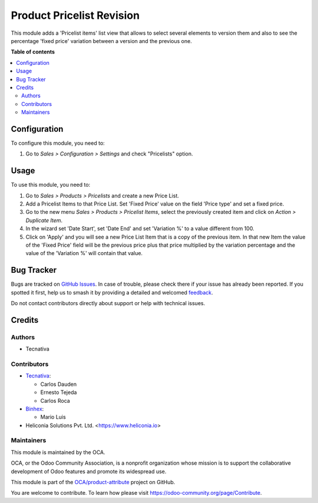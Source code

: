 ==========================
Product Pricelist Revision
==========================

.. 
   !!!!!!!!!!!!!!!!!!!!!!!!!!!!!!!!!!!!!!!!!!!!!!!!!!!!
   !! This file is generated by oca-gen-addon-readme !!
   !! changes will be overwritten.                   !!
   !!!!!!!!!!!!!!!!!!!!!!!!!!!!!!!!!!!!!!!!!!!!!!!!!!!!
   !! source digest: sha256:86751dcf13fada4efb92d2414fd0bf362e0042faf6aa473ac571efce4553f646
   !!!!!!!!!!!!!!!!!!!!!!!!!!!!!!!!!!!!!!!!!!!!!!!!!!!!

.. |badge1| image:: https://img.shields.io/badge/maturity-Beta-yellow.png
    :target: https://odoo-community.org/page/development-status
    :alt: Beta
.. |badge2| image:: https://img.shields.io/badge/licence-AGPL--3-blue.png
    :target: http://www.gnu.org/licenses/agpl-3.0-standalone.html
    :alt: License: AGPL-3
.. |badge3| image:: https://img.shields.io/badge/github-OCA%2Fproduct--attribute-lightgray.png?logo=github
    :target: https://github.com/OCA/product-attribute/tree/18.0/product_pricelist_revision
    :alt: OCA/product-attribute
.. |badge4| image:: https://img.shields.io/badge/weblate-Translate%20me-F47D42.png
    :target: https://translation.odoo-community.org/projects/product-attribute-18-0/product-attribute-18-0-product_pricelist_revision
    :alt: Translate me on Weblate
.. |badge5| image:: https://img.shields.io/badge/runboat-Try%20me-875A7B.png
    :target: https://runboat.odoo-community.org/builds?repo=OCA/product-attribute&target_branch=18.0
    :alt: Try me on Runboat

|badge1| |badge2| |badge3| |badge4| |badge5|

This module adds a 'Pricelist items' list view that allows to select
several elements to version them and also to see the percentage 'fixed
price' variation between a version and the previous one.

**Table of contents**

.. contents::
   :local:

Configuration
=============

To configure this module, you need to:

1. Go to *Sales > Configuration > Settings* and check "Pricelists"
   option.

Usage
=====

To use this module, you need to:

1. Go to *Sales > Products > Pricelists* and create a new Price List.
2. Add a Pricelist Items to that Price List. Set 'Fixed Price' value on
   the field 'Price type' and set a fixed price.
3. Go to the new menu *Sales > Products > Pricelist Items*, select the
   previously created item and click on *Action > Duplicate Item*.
4. In the wizard set 'Date Start', set 'Date End' and set 'Variation %'
   to a value different from 100.
5. Click on 'Apply' and you will see a new Price List Item that is a
   copy of the previous item. In that new Item the value of the 'Fixed
   Price' field will be the previous price plus that price multiplied by
   the variation percentage and the value of the 'Variation %' will
   contain that value.

Bug Tracker
===========

Bugs are tracked on `GitHub Issues <https://github.com/OCA/product-attribute/issues>`_.
In case of trouble, please check there if your issue has already been reported.
If you spotted it first, help us to smash it by providing a detailed and welcomed
`feedback <https://github.com/OCA/product-attribute/issues/new?body=module:%20product_pricelist_revision%0Aversion:%2018.0%0A%0A**Steps%20to%20reproduce**%0A-%20...%0A%0A**Current%20behavior**%0A%0A**Expected%20behavior**>`_.

Do not contact contributors directly about support or help with technical issues.

Credits
=======

Authors
-------

* Tecnativa

Contributors
------------

- `Tecnativa <https://www.tecnativa.com>`__:

  - Carlos Dauden
  - Ernesto Tejeda
  - Carlos Roca

- `Binhex <https://binhex.cloud/>`__:

  - Mario Luis

- Heliconia Solutions Pvt. Ltd. <https://www.heliconia.io>

Maintainers
-----------

This module is maintained by the OCA.

.. image:: https://odoo-community.org/logo.png
   :alt: Odoo Community Association
   :target: https://odoo-community.org

OCA, or the Odoo Community Association, is a nonprofit organization whose
mission is to support the collaborative development of Odoo features and
promote its widespread use.

This module is part of the `OCA/product-attribute <https://github.com/OCA/product-attribute/tree/18.0/product_pricelist_revision>`_ project on GitHub.

You are welcome to contribute. To learn how please visit https://odoo-community.org/page/Contribute.
